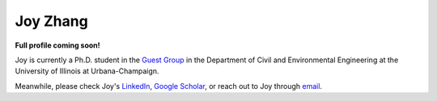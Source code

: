 =========
Joy Zhang
=========

**Full profile coming soon!**

Joy is currently a Ph.D. student in the `Guest Group <http://engineeringforsustainability.com/people/>`_ in the Department of Civil and Environmental Engineering at the University of Illinois at Urbana-Champaign.

Meanwhile, please check Joy's `LinkedIn <https://www.linkedin.com/in/心怡-张-207631108/>`_, `Google Scholar <https://scholar.google.com/citations?user=_5LWfcMAAAAJ&hl=en>`_, or reach out to Joy through `email <mailto:joycheung1994@gmail.com>`_.